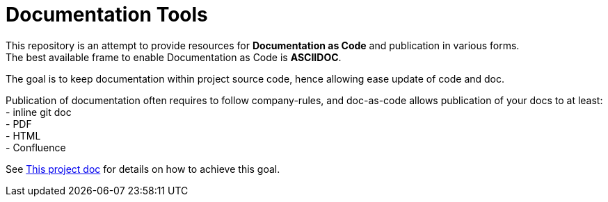 = Documentation Tools
:hardbreaks:
:toc:

This repository is an attempt to provide resources for *Documentation as Code* and publication in various forms.
The best available frame to enable Documentation as Code is *ASCIIDOC*.

The goal is to keep documentation within project source code, hence allowing ease update of code and doc.

Publication of documentation often requires to follow company-rules, and doc-as-code allows publication of your docs to at least:
- inline git doc
- PDF
- HTML
- Confluence

See link:src/adoc/00-Index.adoc[This project doc] for details on how to achieve this goal.
